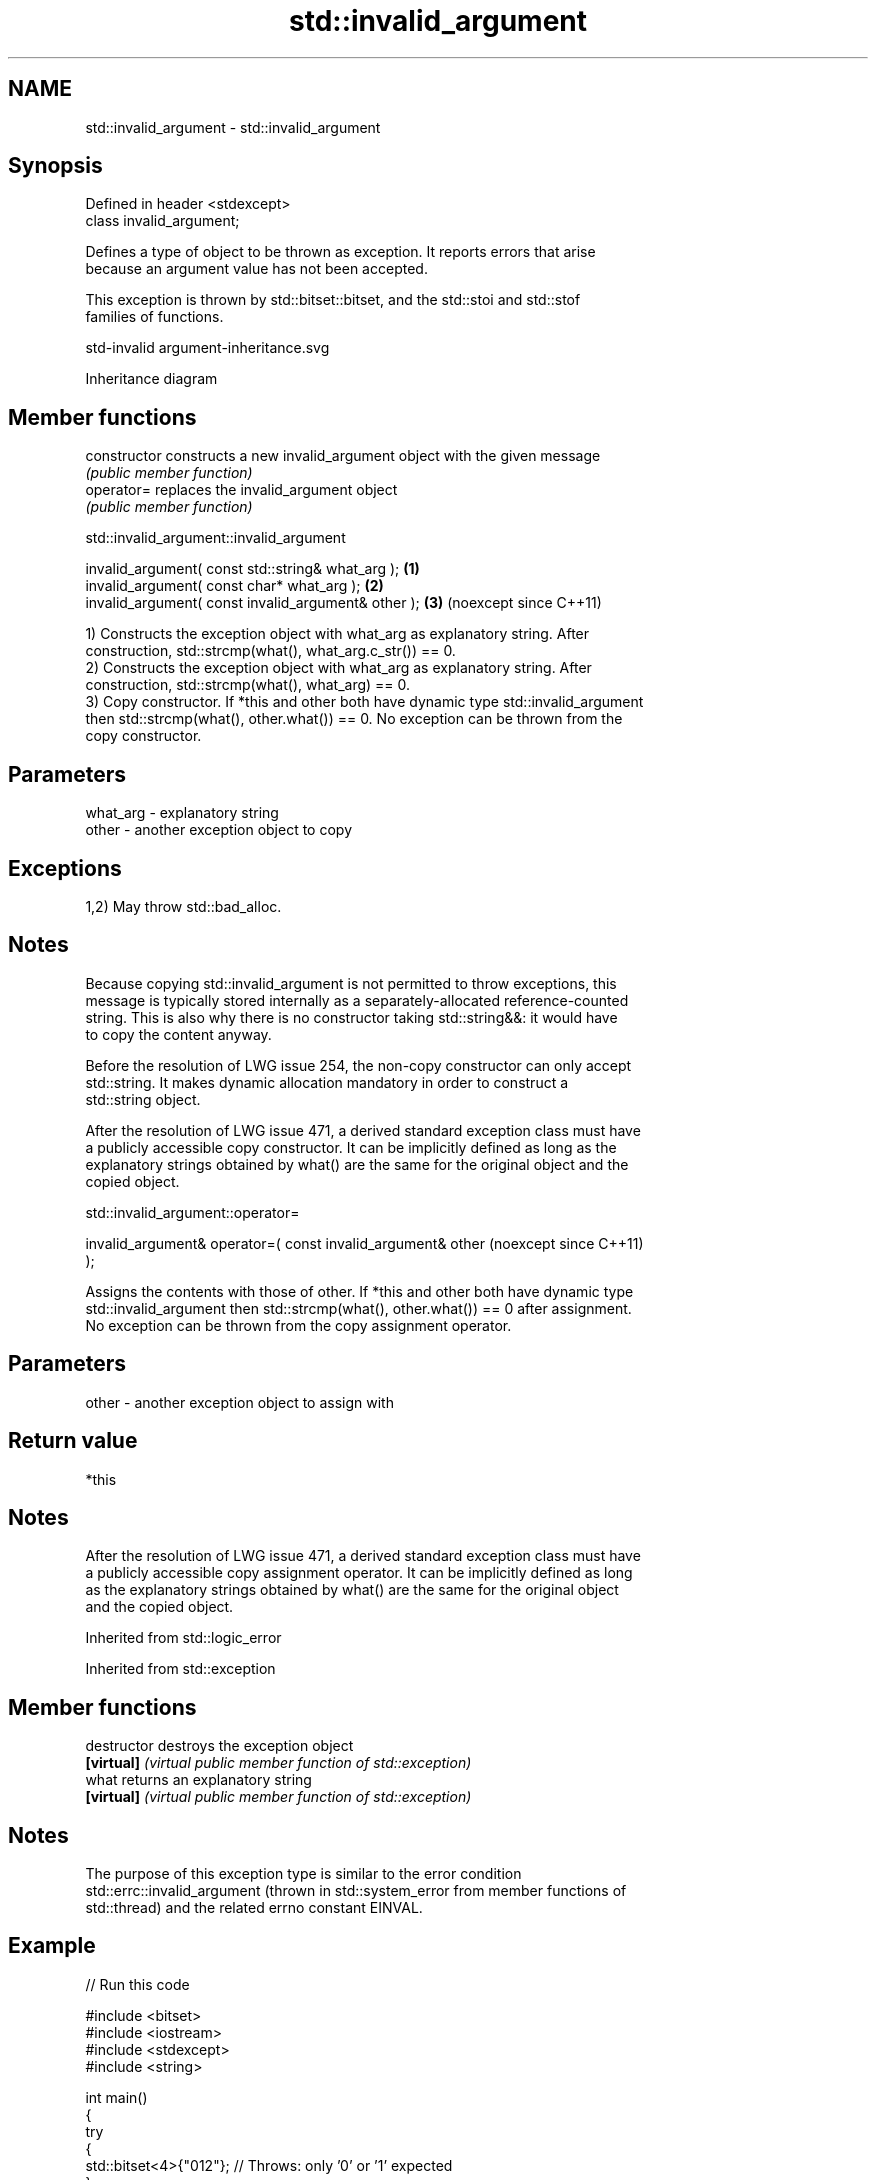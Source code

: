 .TH std::invalid_argument 3 "2024.06.10" "http://cppreference.com" "C++ Standard Libary"
.SH NAME
std::invalid_argument \- std::invalid_argument

.SH Synopsis
   Defined in header <stdexcept>
   class invalid_argument;

   Defines a type of object to be thrown as exception. It reports errors that arise
   because an argument value has not been accepted.

   This exception is thrown by std::bitset::bitset, and the std::stoi and std::stof
   families of functions.

   std-invalid argument-inheritance.svg

                                   Inheritance diagram

.SH Member functions

   constructor   constructs a new invalid_argument object with the given message
                 \fI(public member function)\fP
   operator=     replaces the invalid_argument object
                 \fI(public member function)\fP

std::invalid_argument::invalid_argument

   invalid_argument( const std::string& what_arg );   \fB(1)\fP
   invalid_argument( const char* what_arg );          \fB(2)\fP
   invalid_argument( const invalid_argument& other ); \fB(3)\fP (noexcept since C++11)

   1) Constructs the exception object with what_arg as explanatory string. After
   construction, std::strcmp(what(), what_arg.c_str()) == 0.
   2) Constructs the exception object with what_arg as explanatory string. After
   construction, std::strcmp(what(), what_arg) == 0.
   3) Copy constructor. If *this and other both have dynamic type std::invalid_argument
   then std::strcmp(what(), other.what()) == 0. No exception can be thrown from the
   copy constructor.

.SH Parameters

   what_arg - explanatory string
   other    - another exception object to copy

.SH Exceptions

   1,2) May throw std::bad_alloc.

.SH Notes

   Because copying std::invalid_argument is not permitted to throw exceptions, this
   message is typically stored internally as a separately-allocated reference-counted
   string. This is also why there is no constructor taking std::string&&: it would have
   to copy the content anyway.

   Before the resolution of LWG issue 254, the non-copy constructor can only accept
   std::string. It makes dynamic allocation mandatory in order to construct a
   std::string object.

   After the resolution of LWG issue 471, a derived standard exception class must have
   a publicly accessible copy constructor. It can be implicitly defined as long as the
   explanatory strings obtained by what() are the same for the original object and the
   copied object.

std::invalid_argument::operator=

   invalid_argument& operator=( const invalid_argument& other    (noexcept since C++11)
   );

   Assigns the contents with those of other. If *this and other both have dynamic type
   std::invalid_argument then std::strcmp(what(), other.what()) == 0 after assignment.
   No exception can be thrown from the copy assignment operator.

.SH Parameters

   other - another exception object to assign with

.SH Return value

   *this

.SH Notes

   After the resolution of LWG issue 471, a derived standard exception class must have
   a publicly accessible copy assignment operator. It can be implicitly defined as long
   as the explanatory strings obtained by what() are the same for the original object
   and the copied object.

Inherited from std::logic_error

Inherited from std::exception

.SH Member functions

   destructor   destroys the exception object
   \fB[virtual]\fP    \fI(virtual public member function of std::exception)\fP
   what         returns an explanatory string
   \fB[virtual]\fP    \fI(virtual public member function of std::exception)\fP

.SH Notes

   The purpose of this exception type is similar to the error condition
   std::errc::invalid_argument (thrown in std::system_error from member functions of
   std::thread) and the related errno constant EINVAL.

.SH Example


// Run this code

 #include <bitset>
 #include <iostream>
 #include <stdexcept>
 #include <string>

 int main()
 {
     try
     {
         std::bitset<4>{"012"}; // Throws: only '0' or '1' expected
     }
     catch (std::invalid_argument const& ex)
     {
         std::cout << "#1: " << ex.what() << '\\n';
     }

     try
     {
         [[maybe_unused]] int f = std::stoi("ABBA"); // Throws: no conversion
     }
     catch (std::invalid_argument const& ex)
     {
         std::cout << "#2: " << ex.what() << '\\n';
     }

     try
     {
         [[maybe_unused]] float f = std::stof("(3.14)"); // Throws: no conversion
     }
     catch (std::invalid_argument const& ex)
     {
         std::cout << "#3: " << ex.what() << '\\n';
     }
 }

.SH Possible output:

 #1: bitset string ctor has invalid argument
 #2: stoi: no conversion
 #3: stof: no conversion

   Defect reports

   The following behavior-changing defect reports were applied retroactively to
   previously published C++ standards.

     DR    Applied to       Behavior as published               Correct behavior
   LWG 254 C++98      the constructor accepting const    added
                      char* was missing
                      the explanatory strings of         they are the same as that of
   LWG 471 C++98      std::invalid_argument's            the
                      copies were implementation-defined original std::invalid_argument
                                                         object
